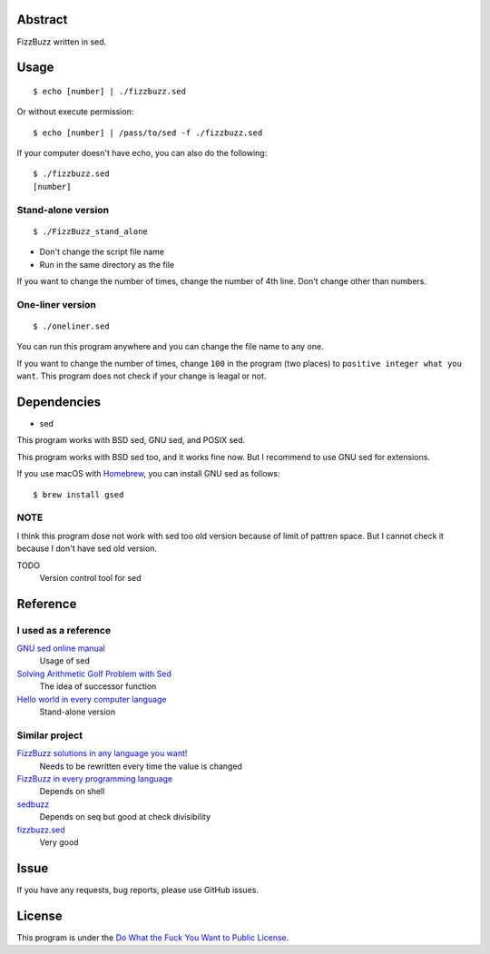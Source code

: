 Abstract
########

FizzBuzz written in sed.

Usage
#####

::

  $ echo [number] | ./fizzbuzz.sed

Or without execute permission::

  $ echo [number] | /pass/to/sed -f ./fizzbuzz.sed

If your computer doesn't have echo, you can also do the following::

  $ ./fizzbuzz.sed
  [number]
  
Stand-alone version
*******************

::

  $ ./FizzBuzz_stand_alone

* Don't change the script file name
* Run in the same directory as the file

If you want to change the number of times, change the number of 4th line. Don't change other than numbers.

One-liner version
*****************

::

  $ ./oneliner.sed
  
You can run this program anywhere and you can change the file name to any one.

If you want to change the number of times, change ``100`` in the program (two places) to ``positive integer what you want``. This program does not check if your change is leagal or not.

Dependencies
############

* sed

This program works with BSD sed, GNU sed, and POSIX sed.

This program works with BSD sed too, and it works fine now. But I recommend to use GNU sed for extensions.

If you use macOS with `Homebrew <https://brew.sh/>`_, you can install GNU sed as follows::

  $ brew install gsed

NOTE
****

I think this program dose not work with sed too old version because of limit of pattren space. But I cannot check it because I don't have sed old version.

TODO
  Version control tool for sed

Reference
#########

I used as a reference
************************

`GNU sed online manual <https://www.gnu.org/software/sed/manual/sed.html>`_
  Usage of sed
  
`Solving Arithmetic Golf Problem with Sed <https://docs.google.com/document/d/1utvJaMJw2vE6Id3TUu7O8-Grkz46hjYdasyLKXBAMD0/edit>`_
  The idea of successor function

`Hello world in every computer language <https://github.com/leachim6/hello-world/blob/master/s/sed.sed>`_
  Stand-alone version

Similar project
***************

`FizzBuzz solutions in any language you want! <https://github.com/NLDev/Hacktoberfest-2020-FizzBuzz/blob/master/Sed/FizzBuzzStandalone.sed>`_
  Needs to be rewritten every time the value is changed

`FizzBuzz in every programming language <https://github.com/zenware/FizzBuzz/blob/master/sed.sh>`_
  Depends on shell
  
`sedbuzz <https://github.com/mikeantonacci/sedbuzz>`_
  Depends on seq but good at check divisibility
  
`fizzbuzz.sed <https://github.com/tlvb/fizzbuzz.sed>`_
  Very good

Issue
#####

If you have any requests, bug reports, please use GitHub issues.

License
#######

This program is under the `Do What the Fuck You Want to Public License <http://www.wtfpl.net/txt/copying/>`_.

